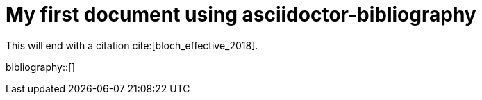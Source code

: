 = My first document using asciidoctor-bibliography

This will end with a citation cite:[bloch_effective_2018].

bibliography::[]

